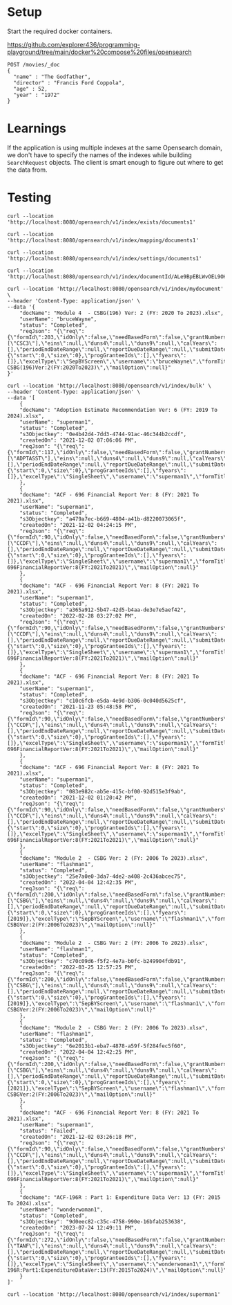 * Setup

Start the required docker containers.

https://github.com/explorer436/programming-playground/tree/main/docker%20compose%20files/opensearch

#+begin_src
POST /movies/_doc
{
  "name" : "The Godfather",
  "director" : "Francis Ford Coppola",
  "age" : 52,
  "year" : "1972"
}
#+end_src

* Learnings

If the application is using multiple indexes at the same Opensearch domain, we don't have to specify the names of the indexes while building ~SearchRequest~ objects. The client is smart enough to figure out where to get the data from.

* Testing

#+begin_src
curl --location 'http://localhost:8080/opensearch/v1/index/exists/documents1'
#+end_src

#+begin_src
curl --location 'http://localhost:8080/opensearch/v1/index/mapping/documents1'
#+end_src

#+begin_src
curl --location 'http://localhost:8080/opensearch/v1/index/settings/documents1'
#+end_src

#+begin_src
curl --location 'http://localhost:8080/opensearch/v1/index/documentId/ALe9BpEBLWvOEL9OHOmL'
#+end_src

#+begin_src
curl --location 'http://localhost:8080/opensearch/v1/index/mydocument' \
--header 'Content-Type: application/json' \
--data '{
    "docName": "Module 4  - CSBG(196) Ver: 2 (FY: 2020 To 2023).xlsx",
    "userName": "bruceWayne",
    "status": "Completed",
    "reqJson": "{\"req\":{\"formId\":203,\"idOnly\":false,\"needBasedForm\":false,\"grantNumbers\":null,\"programAcronyms\":[\"CSC3\"],\"eins\":null,\"duns4\":null,\"duns9\":null,\"calYears\":[],\"periodEndDateRange\":null,\"reportDueDateRange\":null,\"submitDateRange\":null,\"filterBy\":null,\"pagination\":{\"start\":0,\"size\":0},\"progGranteeIds\":[],\"fyears\":[]},\"excelType\":\"SepBYScreen\",\"username\":\"bruceWayne\",\"formTitle\":\"Module4-CSBG(196)Ver:2(FY:2020To2023)\",\"mailOption\":null}"
}'
#+end_src

#+begin_src
curl --location 'http://localhost:8080/opensearch/v1/index/bulk' \
--header 'Content-Type: application/json' \
--data '[
    {
	"docName": "Adoption Estimate Recommendation Ver: 6 (FY: 2019 To 2024).xlsx",
	"userName": "superman1",
	"status": "Completed",
	"s3Objectkey": "0e4b42d4-7dd3-4744-91ac-46c344b2ccdf",
	"createdOn": "2021-12-02 07:06:06 PM",
	"reqJson": "{\"req\":{\"formId\":117,\"idOnly\":false,\"needBasedForm\":false,\"grantNumbers\":null,\"programAcronyms\":[\"ADPTASST\"],\"eins\":null,\"duns4\":null,\"duns9\":null,\"calYears\":[],\"periodEndDateRange\":null,\"reportDueDateRange\":null,\"submitDateRange\":null,\"filterBy\":null,\"pagination\":{\"start\":0,\"size\":0},\"progGranteeIds\":[],\"fyears\":[]},\"excelType\":\"SingleSheet\",\"username\":\"superman1\",\"formTitle\":\"AdoptionEstimateRecommendationVer:6(FY:2019To2024)\",\"mailOption\":null}"
    },
    {
	"docName": "ACF - 696 Financial Report Ver: 8 (FY: 2021 To 2021).xlsx",
	"userName": "superman1",
	"status": "Completed",
	"s3Objectkey": "a479a7ec-b669-4804-a41b-d8220073065f",
	"createdOn": "2021-12-02 04:24:15 PM",
	"reqJson": "{\"req\":{\"formId\":90,\"idOnly\":false,\"needBasedForm\":false,\"grantNumbers\":null,\"programAcronyms\":[\"CCDF\"],\"eins\":null,\"duns4\":null,\"duns9\":null,\"calYears\":[],\"periodEndDateRange\":null,\"reportDueDateRange\":null,\"submitDateRange\":null,\"filterBy\":null,\"pagination\":{\"start\":0,\"size\":0},\"progGranteeIds\":[],\"fyears\":[]},\"excelType\":\"SingleSheet\",\"username\":\"superman1\",\"formTitle\":\"ACF-696FinancialReportVer:8(FY:2021To2021)\",\"mailOption\":null}"
    },
    {
	"docName": "ACF - 696 Financial Report Ver: 8 (FY: 2021 To 2021).xlsx",
	"userName": "superman1",
	"status": "Completed",
	"s3Objectkey": "a365a912-5b47-42d5-b4aa-de3e7e5aef42",
	"createdOn": "2022-02-28 03:27:02 PM",
	"reqJson": "{\"req\":{\"formId\":90,\"idOnly\":false,\"needBasedForm\":false,\"grantNumbers\":null,\"programAcronyms\":[\"CCDF\"],\"eins\":null,\"duns4\":null,\"duns9\":null,\"calYears\":[],\"periodEndDateRange\":null,\"reportDueDateRange\":null,\"submitDateRange\":null,\"filterBy\":null,\"pagination\":{\"start\":0,\"size\":0},\"progGranteeIds\":[],\"fyears\":[]},\"excelType\":\"SingleSheet\",\"username\":\"superman1\",\"formTitle\":\"ACF-696FinancialReportVer:8(FY:2021To2021)\",\"mailOption\":null}"
    },
    {
	"docName": "ACF - 696 Financial Report Ver: 8 (FY: 2021 To 2021).xlsx",
	"userName": "superman1",
	"status": "Completed",
	"s3Objectkey": "c10c6fcb-e5da-4e9d-b306-0c040d5625cf",
	"createdOn": "2021-11-23 05:48:58 PM",
	"reqJson": "{\"req\":{\"formId\":90,\"idOnly\":false,\"needBasedForm\":false,\"grantNumbers\":null,\"programAcronyms\":[\"CCDF\"],\"eins\":null,\"duns4\":null,\"duns9\":null,\"calYears\":[],\"periodEndDateRange\":null,\"reportDueDateRange\":null,\"submitDateRange\":null,\"filterBy\":null,\"pagination\":{\"start\":0,\"size\":0},\"progGranteeIds\":[],\"fyears\":[]},\"excelType\":\"SingleSheet\",\"username\":\"superman1\",\"formTitle\":\"ACF-696FinancialReportVer:8(FY:2021To2021)\",\"mailOption\":null}"
    },
    {
	"docName": "ACF - 696 Financial Report Ver: 8 (FY: 2021 To 2021).xlsx",
	"userName": "superman1",
	"status": "Completed",
	"s3Objectkey": "083e982c-ab5e-415c-bf00-92d515e3f9ab",
	"createdOn": "2021-12-02 01:20:42 PM",
	"reqJson": "{\"req\":{\"formId\":90,\"idOnly\":false,\"needBasedForm\":false,\"grantNumbers\":null,\"programAcronyms\":[\"CCDF\"],\"eins\":null,\"duns4\":null,\"duns9\":null,\"calYears\":[],\"periodEndDateRange\":null,\"reportDueDateRange\":null,\"submitDateRange\":null,\"filterBy\":null,\"pagination\":{\"start\":0,\"size\":0},\"progGranteeIds\":[],\"fyears\":[]},\"excelType\":\"SingleSheet\",\"username\":\"superman1\",\"formTitle\":\"ACF-696FinancialReportVer:8(FY:2021To2021)\",\"mailOption\":null}"
    },
    {
	"docName": "Module 2  - CSBG Ver: 2 (FY: 2006 To 2023).xlsx",
	"userName": "flashman1",
	"status": "Completed",
	"s3Objectkey": "25e7a0e0-3da7-4de2-a408-2c436abcec75",
	"createdOn": "2022-04-04 12:42:35 PM",
	"reqJson": "{\"req\":{\"formId\":200,\"idOnly\":false,\"needBasedForm\":false,\"grantNumbers\":null,\"programAcronyms\":[\"CSBG\"],\"eins\":null,\"duns4\":null,\"duns9\":null,\"calYears\":[],\"periodEndDateRange\":null,\"reportDueDateRange\":null,\"submitDateRange\":null,\"filterBy\":\"fiscalYear\",\"pagination\":{\"start\":0,\"size\":0},\"progGranteeIds\":[],\"fyears\":[2019]},\"excelType\":\"SepBYScreen\",\"username\":\"flashman1\",\"formTitle\":\"Module2-CSBGVer:2(FY:2006To2023)\",\"mailOption\":null}"
    },
    {
	"docName": "Module 2  - CSBG Ver: 2 (FY: 2006 To 2023).xlsx",
	"userName": "flashman1",
	"status": "Completed",
	"s3Objectkey": "c70c09d6-f5f2-4e7a-b0fc-b249904fdb91",
	"createdOn": "2022-03-25 12:57:25 PM",
	"reqJson": "{\"req\":{\"formId\":200,\"idOnly\":false,\"needBasedForm\":false,\"grantNumbers\":null,\"programAcronyms\":[\"CSBG\"],\"eins\":null,\"duns4\":null,\"duns9\":null,\"calYears\":[],\"periodEndDateRange\":null,\"reportDueDateRange\":null,\"submitDateRange\":null,\"filterBy\":\"fiscalYear\",\"pagination\":{\"start\":0,\"size\":0},\"progGranteeIds\":[],\"fyears\":[2019]},\"excelType\":\"SepBYScreen\",\"username\":\"flashman1\",\"formTitle\":\"Module2-CSBGVer:2(FY:2006To2023)\",\"mailOption\":null}"
    },
    {
	"docName": "Module 2  - CSBG Ver: 2 (FY: 2006 To 2023).xlsx",
	"userName": "flashman1",
	"status": "Completed",
	"s3Objectkey": "6e2013b1-eba7-4878-a59f-5f284fec5f60",
	"createdOn": "2022-04-04 12:42:25 PM",
	"reqJson": "{\"req\":{\"formId\":200,\"idOnly\":false,\"needBasedForm\":false,\"grantNumbers\":null,\"programAcronyms\":[\"CSBG\"],\"eins\":null,\"duns4\":null,\"duns9\":null,\"calYears\":[],\"periodEndDateRange\":null,\"reportDueDateRange\":null,\"submitDateRange\":null,\"filterBy\":\"fiscalYear\",\"pagination\":{\"start\":0,\"size\":0},\"progGranteeIds\":[],\"fyears\":[2021]},\"excelType\":\"SepBYScreen\",\"username\":\"flashman1\",\"formTitle\":\"Module2-CSBGVer:2(FY:2006To2023)\",\"mailOption\":null}"
    },
    {
	"docName": "ACF - 696 Financial Report Ver: 8 (FY: 2021 To 2021).xlsx",
	"userName": "superman1",
	"status": "Failed",
	"createdOn": "2021-12-02 03:26:18 PM",
	"reqJson": "{\"req\":{\"formId\":90,\"idOnly\":false,\"needBasedForm\":false,\"grantNumbers\":null,\"programAcronyms\":[\"CCDF\"],\"eins\":null,\"duns4\":null,\"duns9\":null,\"calYears\":[],\"periodEndDateRange\":null,\"reportDueDateRange\":null,\"submitDateRange\":null,\"filterBy\":null,\"pagination\":{\"start\":0,\"size\":0},\"progGranteeIds\":[],\"fyears\":[]},\"excelType\":\"SingleSheet\",\"username\":\"superman1\",\"formTitle\":\"ACF-696FinancialReportVer:8(FY:2021To2021)\",\"mailOption\":null}"
    },
    {
	"docName": "ACF-196R : Part 1: Expenditure Data Ver: 13 (FY: 2015 To 2024).xlsx",
	"userName": "wonderwoman1",
	"status": "Completed",
	"s3Objectkey": "9d0eec82-c35c-4758-990e-16bfab253638",
	"createdOn": "2023-07-24 12:49:11 PM",
	"reqJson": "{\"req\":{\"formId\":272,\"idOnly\":false,\"needBasedForm\":false,\"grantNumbers\":null,\"programAcronyms\":[\"TANF\"],\"eins\":null,\"duns4\":null,\"duns9\":null,\"calYears\":[],\"periodEndDateRange\":null,\"reportDueDateRange\":null,\"submitDateRange\":null,\"filterBy\":null,\"pagination\":{\"start\":0,\"size\":0},\"progGranteeIds\":[],\"fyears\":[]},\"excelType\":\"SingleSheet\",\"username\":\"wonderwoman1\",\"formTitle\":\"ACF-196R:Part1:ExpenditureDataVer:13(FY:2015To2024)\",\"mailOption\":null}"
    }
]'
#+end_src

#+begin_src
curl --location 'http://localhost:8080/opensearch/v1/index/superman1'
#+end_src


